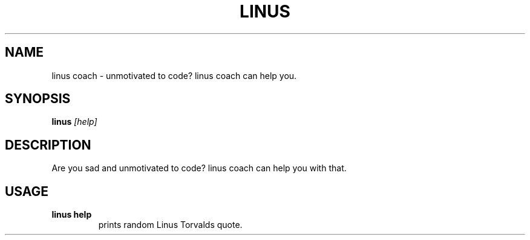 .TH LINUS 1 linus

.SH NAME
linus coach - unmotivated to code? linus coach can help you.

.SH SYNOPSIS
.B linus
.IR [help]

.SH DESCRIPTION
Are you sad and unmotivated to code? linus coach can help you with that.

.SH USAGE
.TP
.B linus\ help
prints random Linus Torvalds quote.
